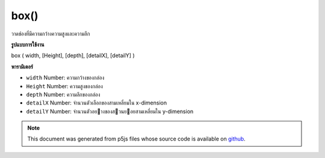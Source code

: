 .. raw:: html

	<script src="https://sketch.netpie.io/widget/p5-widget.js"></script>

box()
=====

วาดช่องที่มีความกว้างความสูงและความลึก

.. Draw a box with given width, height and depth
**รูปแบบการใช้งาน**

box ( width, [Height], [depth], [detailX], [detailY] )

**พารามิเตอร์**

- ``width``  Number: ความกว้างของกล่อง

- ``Height``  Number: ความสูงของกล่อง

- ``depth``  Number: ความลึกของกล่อง

- ``detailX``  Number: จำนวนตัวเลือกของสามเหลี่ยมใน x-dimension

- ``detailY``  Number: จำนวนตัวอยางของสวนยอยสามเหลี่ยมใน y-dimension

.. ``width``  Number: width of the box
.. ``Height``  Number: height of the box
.. ``depth``  Number: depth of the box
.. ``detailX``  Number: Optional number of triangle
                           subdivisions in x-dimension
.. ``detailY``  Number: Optional number of triangle
                           subdivisions in y-dimension

.. raw:: html

	<script type="text/p5" data-autoplay data-hide-sourcecode>
	//draw a spinning box with width, height and depth 200
	function setup(){
	  createCanvas(100, 100, WEBGL);
	}
	
	function draw(){
	  background(200);
	  rotateX(frameCount * 0.01);
	  rotateY(frameCount * 0.01);
	  box(200, 200, 200);
	}

	</script>

	<br><br>

.. note:: This document was generated from p5js files whose source code is available on `github <https://github.com/processing/p5.js>`_.
